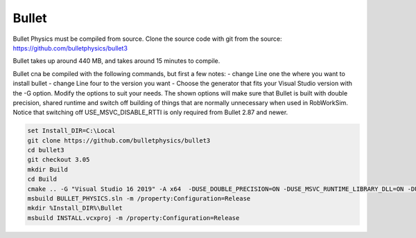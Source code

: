 Bullet
******

Bullet Physics must be compiled from source. Clone the source code
with git from the source: https://github.com/bulletphysics/bullet3

Bullet takes up around 440 MB, and takes around 15 minutes to compile.

Bullet cna be compiled with the following commands, but first a few notes:
- change Line one the where you want to install bullet
- change Line four to the version you want
- Choose the generator that fits your Visual Studio version with the -G
option. Modify the options to suit your needs. The shown options will make sure that Bullet is built
with double precision, shared runtime and switch off building of things
that are normally unnecessary when used in RobWorkSim. Notice that
switching off USE\_MSVC\_DISABLE\_RTTI is only required from Bullet 2.87
and newer. 

.. code-block:: batch

    set Install_DIR=C:\Local
    git clone https://github.com/bulletphysics/bullet3
    cd bullet3
    git checkout 3.05
    mkdir Build
    cd Build
    cmake .. -G "Visual Studio 16 2019" -A x64  -DUSE_DOUBLE_PRECISION=ON -DUSE_MSVC_RUNTIME_LIBRARY_DLL=ON -DUSE_MSVC_DISABLE_RTTI=OFF -DBUILD_EXTRAS=OFF -DBUILD_UNIT_TESTS=OFF -DBUILD_CPU_DEMOS=OFF -DBUILD_OPENGL3_DEMOS=OFF -DBUILD_BULLET2_DEMOS=OFF -DBUILD_UNIT_TESTS=OFF -DINSTALL_LIBS=ON -DCMAKE_INSTALL_PREFIX=%Install_DIR%\Bullet
    msbuild BULLET_PHYSICS.sln -m /property:Configuration=Release
    mkdir %Install_DIR%\Bullet
    msbuild INSTALL.vcxproj -m /property:Configuration=Release

